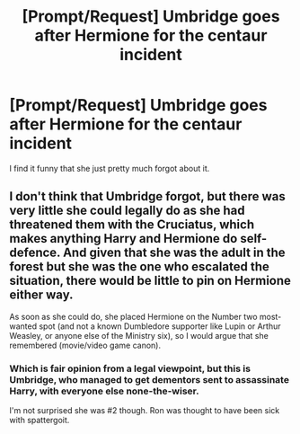 #+TITLE: [Prompt/Request] Umbridge goes after Hermione for the centaur incident

* [Prompt/Request] Umbridge goes after Hermione for the centaur incident
:PROPERTIES:
:Score: 5
:DateUnix: 1569263503.0
:DateShort: 2019-Sep-23
:FlairText: Prompt/Request
:END:
I find it funny that she just pretty much forgot about it.


** I don't think that Umbridge forgot, but there was very little she could legally do as she had threatened them with the Cruciatus, which makes anything Harry and Hermione do self-defence. And given that she was the adult in the forest but she was the one who escalated the situation, there would be little to pin on Hermione either way.

As soon as she could do, she placed Hermione on the Number two most-wanted spot (and not a known Dumbledore supporter like Lupin or Arthur Weasley, or anyone else of the Ministry six), so I would argue that she remembered (movie/video game canon).
:PROPERTIES:
:Author: Hellstrike
:Score: 12
:DateUnix: 1569267917.0
:DateShort: 2019-Sep-23
:END:

*** Which is fair opinion from a legal viewpoint, but this is Umbridge, who managed to get dementors sent to assassinate Harry, with everyone else none-the-wiser.

I'm not surprised she was #2 though. Ron was thought to have been sick with spattergoit.
:PROPERTIES:
:Score: 4
:DateUnix: 1569268612.0
:DateShort: 2019-Sep-23
:END:
